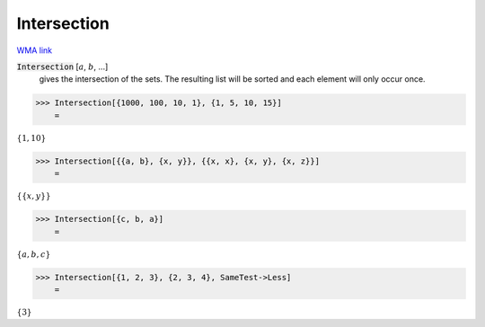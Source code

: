 Intersection
============

`WMA link <https://reference.wolfram.com/language/ref/Intersection.html>`_


:code:`Intersection` [:math:`a`, :math:`b`, ...]
    gives the intersection of the sets. The resulting list       will be sorted and each element will only occur once.





>>> Intersection[{1000, 100, 10, 1}, {1, 5, 10, 15}]
    =

:math:`\left\{1,10\right\}`


>>> Intersection[{{a, b}, {x, y}}, {{x, x}, {x, y}, {x, z}}]
    =

:math:`\left\{\left\{x,y\right\}\right\}`


>>> Intersection[{c, b, a}]
    =

:math:`\left\{a,b,c\right\}`


>>> Intersection[{1, 2, 3}, {2, 3, 4}, SameTest->Less]
    =

:math:`\left\{3\right\}`


